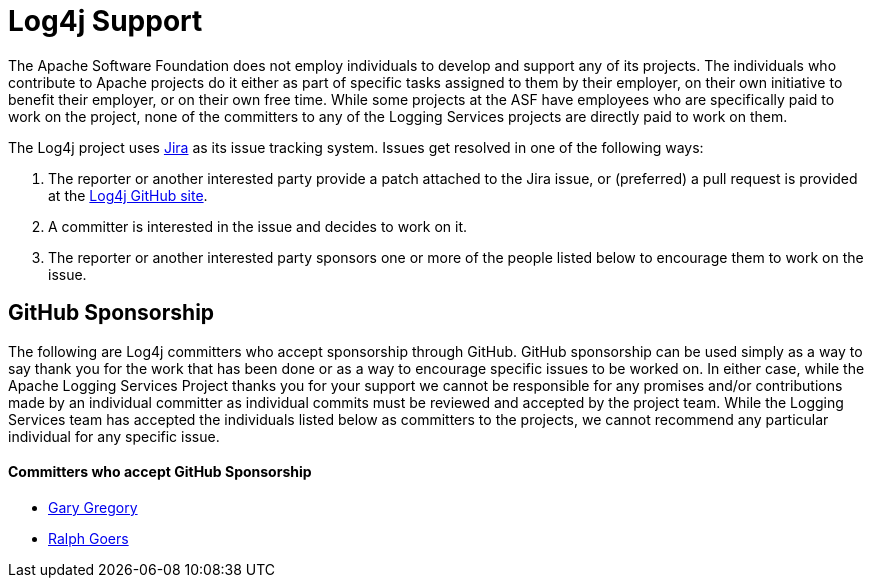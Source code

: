 ////
    Licensed to the Apache Software Foundation (ASF) under one or more
    contributor license agreements. See the NOTICE file distributed with
    this work for additional information regarding copyright ownership.
    The ASF licenses this file to You under the Apache License, Version 2.0
    (the "License"); you may not use this file except in compliance with
    the License. You may obtain a copy of the License at

        https://www.apache.org/licenses/LICENSE-2.0

    Unless required by applicable law or agreed to in writing, software
    distributed under the License is distributed on an "AS IS" BASIS,
    WITHOUT WARRANTIES OR CONDITIONS OF ANY KIND, either express or implied.
    See the License for the specific language governing permissions and
    limitations under the License.
////

= Log4j Support

The Apache Software Foundation does not employ individuals to develop and support any of its projects. The
individuals who contribute to Apache projects do it either as part of specific tasks assigned to them by their
employer, on their own initiative to benefit their employer, or on their own free time. While some projects
at the ASF have employees who are specifically paid to work on the project, none of the committers to any
of the Logging Services projects are directly paid to work on them.

The Log4j project uses https://issues.apache.org/jira/projects/LOG4J2[Jira] as its issue tracking system.
Issues get resolved in one of the following ways:

1. The reporter or another interested party provide a patch attached to the Jira issue, or (preferred) a pull request
is provided at the https://github.com/apache/logging-log4j2[Log4j GitHub site].
2. A committer is interested in the issue and decides to work on it.
3. The reporter or another interested party sponsors one or more of the people listed below to encourage them to
work on the issue.

== GitHub Sponsorship

The following are Log4j committers who accept sponsorship through GitHub. GitHub sponsorship can be used simply as
a way to say thank you for the work that has been done or as a way to encourage specific issues to be worked on. In either
case, while the Apache Logging Services Project thanks you for your support we cannot be responsible for any
promises and/or contributions made by an individual committer as individual commits must be reviewed and accepted
by the project team. While the Logging Services team has accepted the individuals listed below as committers to the
projects, we cannot recommend any particular individual for any specific issue.

==== Committers who accept GitHub Sponsorship

* https://github.com/garydgregory[Gary Gregory]
* https://github.com/rgoers[Ralph Goers]